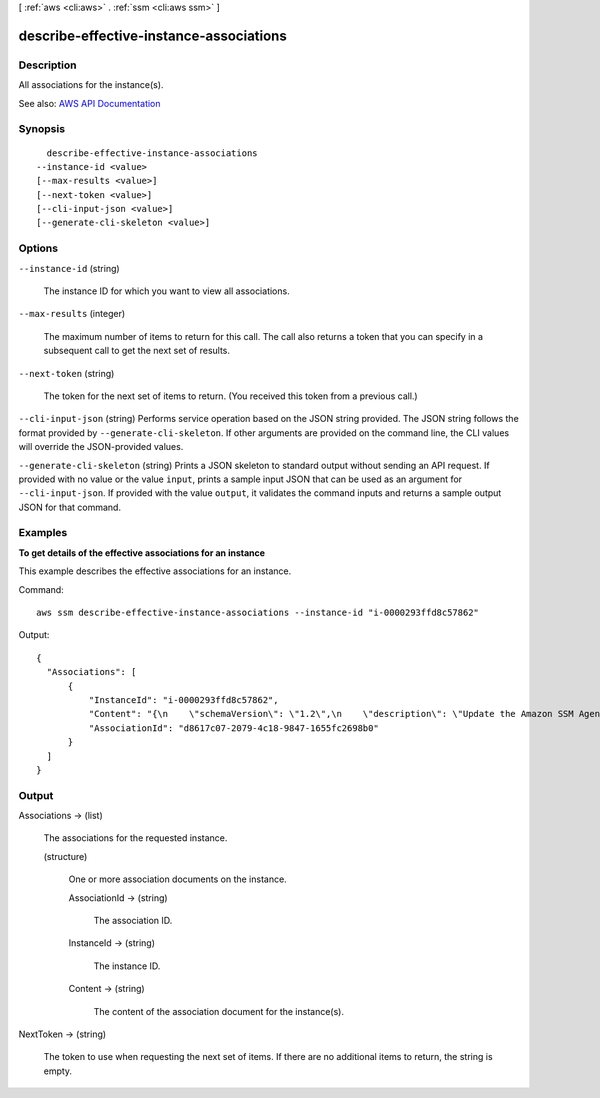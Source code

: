 [ :ref:`aws <cli:aws>` . :ref:`ssm <cli:aws ssm>` ]

.. _cli:aws ssm describe-effective-instance-associations:


****************************************
describe-effective-instance-associations
****************************************



===========
Description
===========



All associations for the instance(s).



See also: `AWS API Documentation <https://docs.aws.amazon.com/goto/WebAPI/ssm-2014-11-06/DescribeEffectiveInstanceAssociations>`_


========
Synopsis
========

::

    describe-effective-instance-associations
  --instance-id <value>
  [--max-results <value>]
  [--next-token <value>]
  [--cli-input-json <value>]
  [--generate-cli-skeleton <value>]




=======
Options
=======

``--instance-id`` (string)


  The instance ID for which you want to view all associations.

  

``--max-results`` (integer)


  The maximum number of items to return for this call. The call also returns a token that you can specify in a subsequent call to get the next set of results.

  

``--next-token`` (string)


  The token for the next set of items to return. (You received this token from a previous call.)

  

``--cli-input-json`` (string)
Performs service operation based on the JSON string provided. The JSON string follows the format provided by ``--generate-cli-skeleton``. If other arguments are provided on the command line, the CLI values will override the JSON-provided values.

``--generate-cli-skeleton`` (string)
Prints a JSON skeleton to standard output without sending an API request. If provided with no value or the value ``input``, prints a sample input JSON that can be used as an argument for ``--cli-input-json``. If provided with the value ``output``, it validates the command inputs and returns a sample output JSON for that command.



========
Examples
========

**To get details of the effective associations for an instance**

This example describes the effective associations for an instance.

Command::

  aws ssm describe-effective-instance-associations --instance-id "i-0000293ffd8c57862"
  
Output::

  {
    "Associations": [
        {
            "InstanceId": "i-0000293ffd8c57862",
            "Content": "{\n    \"schemaVersion\": \"1.2\",\n    \"description\": \"Update the Amazon SSM Agent to the latest version or specified version.\",\n    \"parameters\": {\n        \"version\": {\n            \"default\": \"\",\n            \"description\": \"(Optional) A specific version of the Amazon SSM Agent to install. If not specified, the agent will be updated to the latest version.\",\n            \"type\": \"String\"\n        },\n        \"allowDowngrade\": {\n            \"default\": \"false\",\n            \"description\": \"(Optional) Allow the Amazon SSM Agent service to be downgraded to an earlier version. If set to false, the service can be upgraded to newer versions only (default). If set to true, specify the earlier version.\",\n            \"type\": \"String\",\n            \"allowedValues\": [\n                \"true\",\n                \"false\"\n            ]\n        }\n    },\n    \"runtimeConfig\": {\n        \"aws:updateSsmAgent\": {\n            \"properties\": [\n                {\n                \"agentName\": \"amazon-ssm-agent\",\n                \"source\": \"https://s3.{Region}.amazonaws.com/amazon-ssm-{Region}/ssm-agent-manifest.json\",\n                \"allowDowngrade\": \"{{ allowDowngrade }}\",\n                \"targetVersion\": \"{{ version }}\"\n                }\n            ]\n        }\n    }\n}\n",
            "AssociationId": "d8617c07-2079-4c18-9847-1655fc2698b0"
        }
    ]
  }


======
Output
======

Associations -> (list)

  

  The associations for the requested instance.

  

  (structure)

    

    One or more association documents on the instance. 

    

    AssociationId -> (string)

      

      The association ID.

      

      

    InstanceId -> (string)

      

      The instance ID.

      

      

    Content -> (string)

      

      The content of the association document for the instance(s).

      

      

    

  

NextToken -> (string)

  

  The token to use when requesting the next set of items. If there are no additional items to return, the string is empty.

  

  

